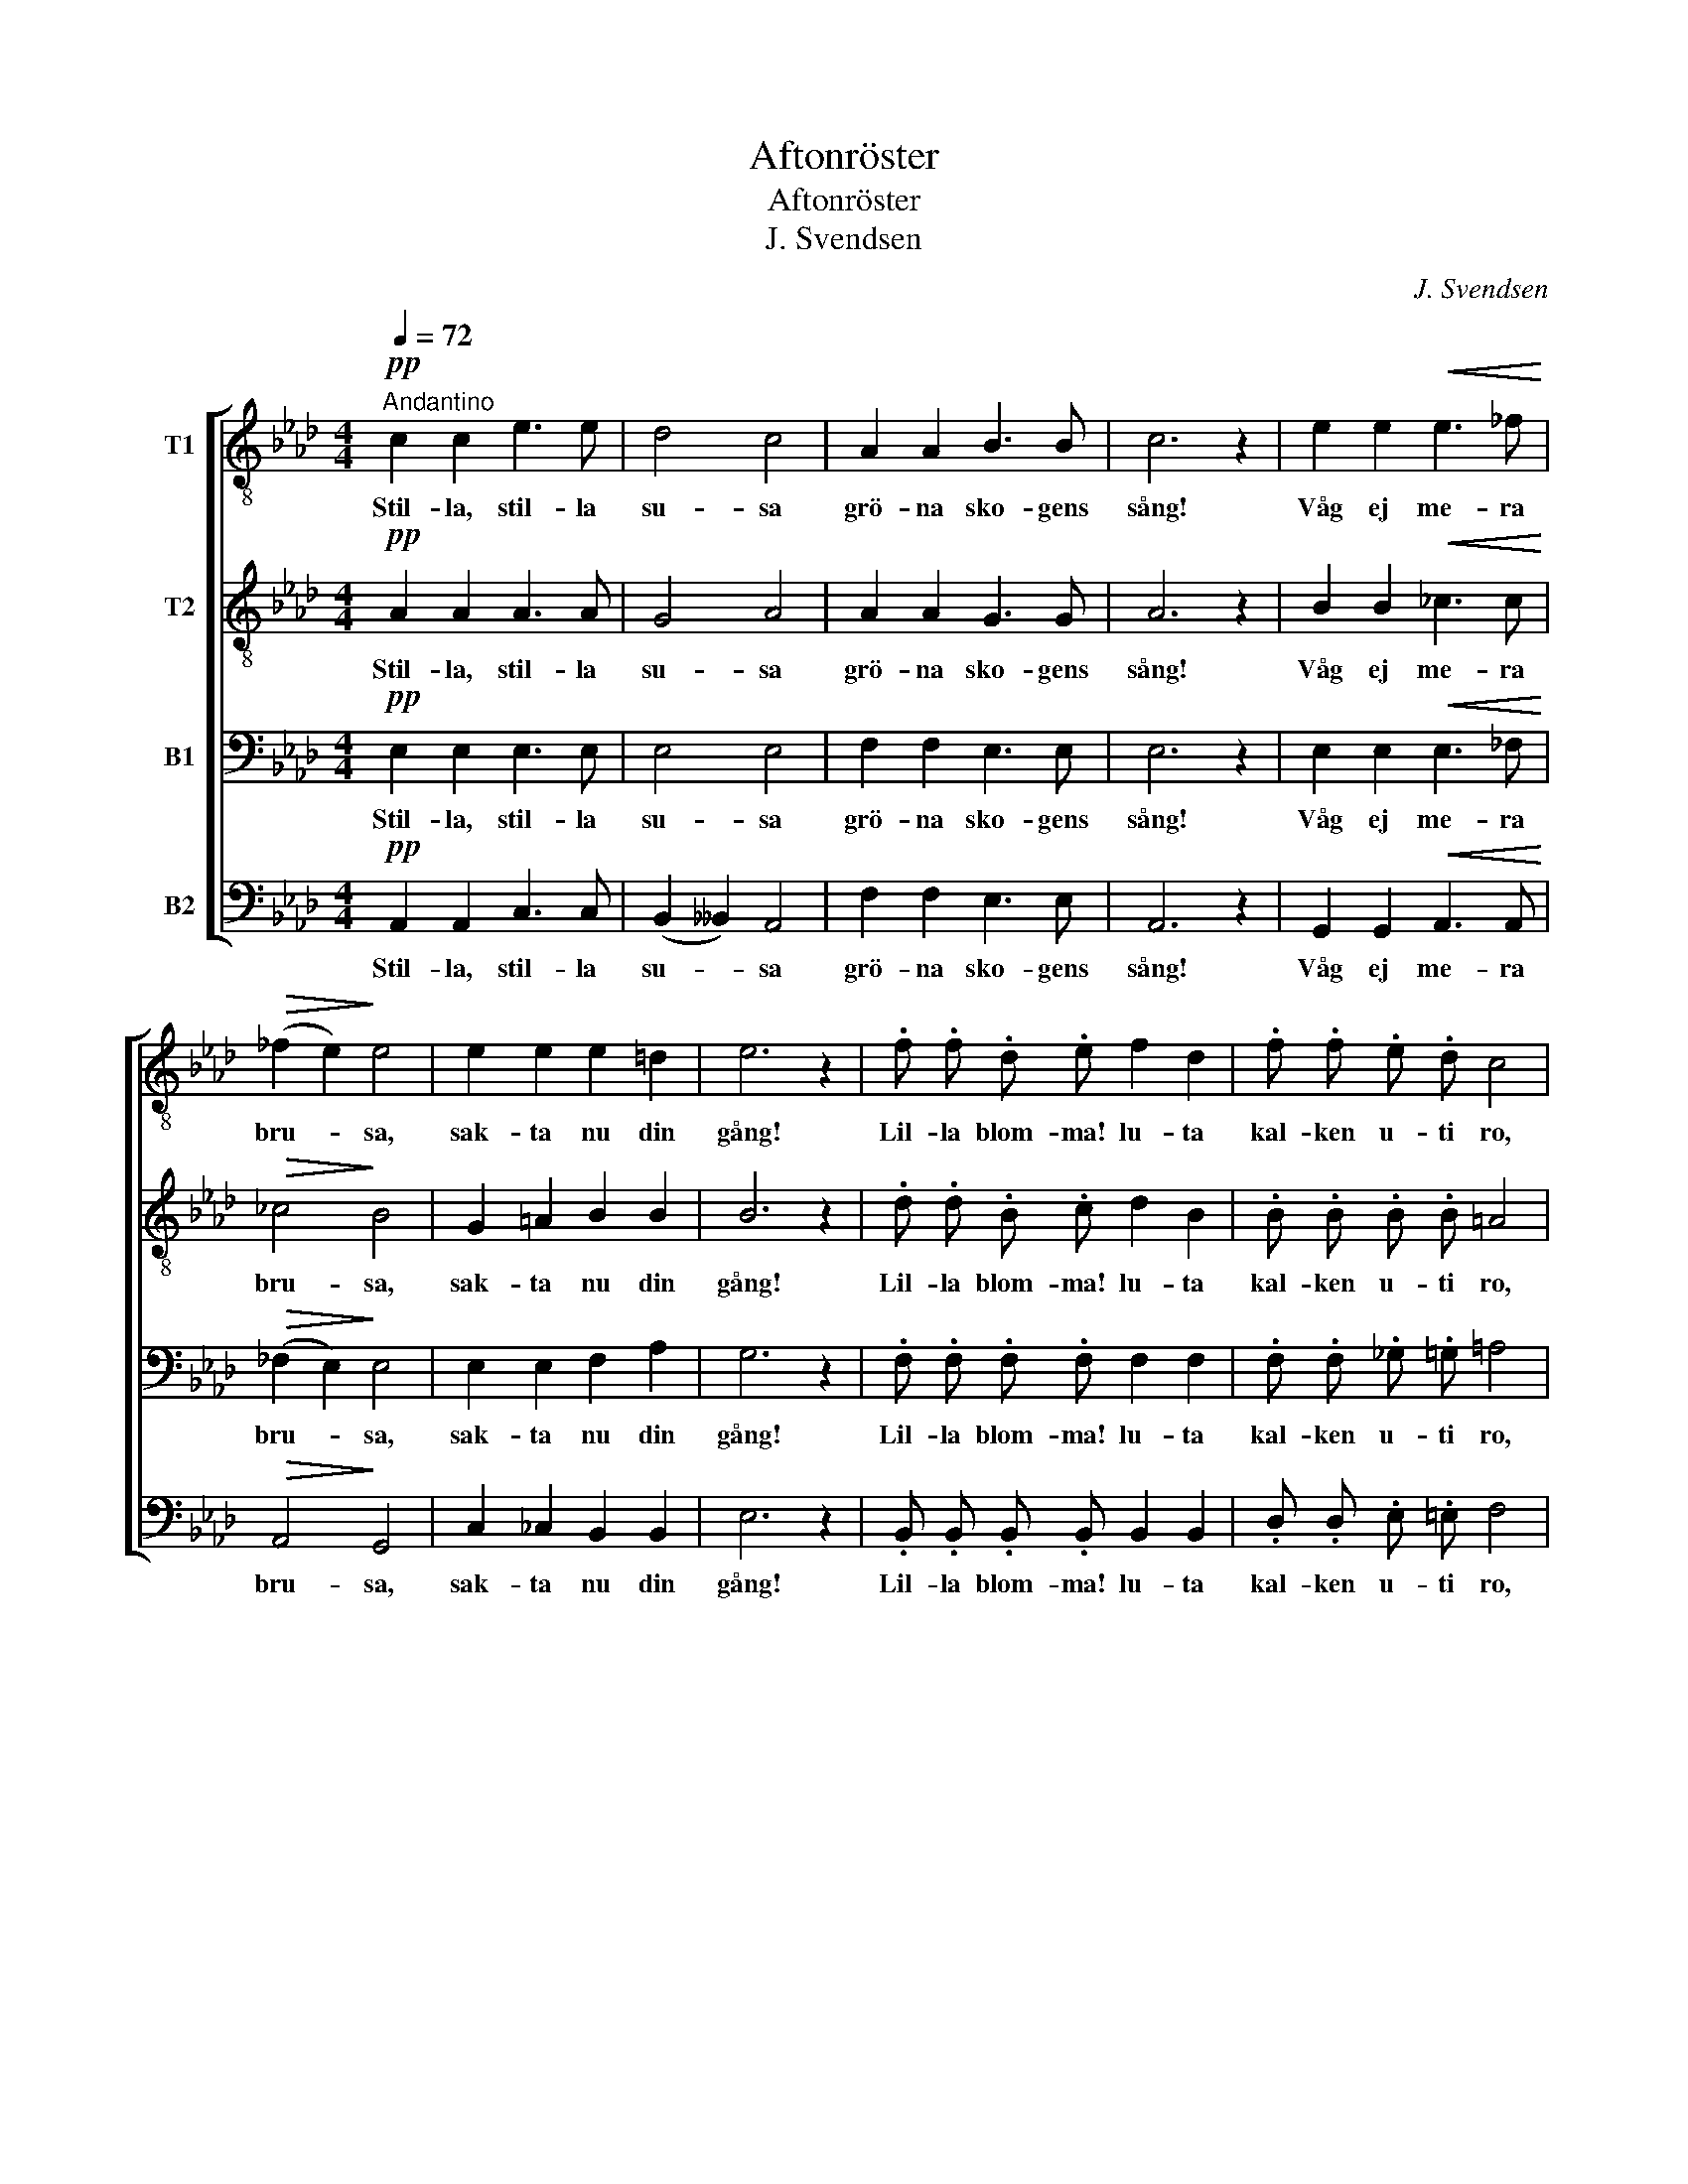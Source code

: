 X:1
T:Aftonröster
T:Aftonröster
T:J. Svendsen
C:J. Svendsen
%%score [ 1 2 3 4 ]
L:1/8
Q:1/4=72
M:4/4
K:Ab
V:1 treble-8 nm="T1"
V:2 treble-8 nm="T2"
V:3 bass nm="B1"
V:4 bass nm="B2"
V:1
"^Andantino"!pp! c2 c2 e3 e | d4 c4 | A2 A2 B3 B | c6 z2 | e2 e2!<(! e3 _f!<)! | %5
w: Stil- la, stil- la|su- sa|grö- na sko- gens|sång!|Våg ej me- ra|
!>(! (_f2 e2)!>)! e4 | e2 e2 e2 =d2 | e6 z2 | .f .f .d .e f2 d2 | .f .f .e .d c4 | %10
w: bru- * sa,|sak- ta nu din|gång!|Lil- la blom- ma! lu- ta|kal- ken u- ti ro,|
 .d .d .B .c d2 c2 | .B .B .=B .B c4 |!mf! d3 d d2 c2 |!<(! c4 d4!<)! |!>(! f3 f!>)! e2 c2 | %15
w: och din surr- ning slu- ta,|bi! kring hen- nes bo.|Berg och dju- pa|da- lar!|ta- gen mot den|
 B6 z2 |!pp! =B2 B2!<(! c3 e!<)! |!>(! e4 d4!>)! | c3 c c2 B2 | e6 z2 |!mf! e2 e2 d3 c | %21
w: frid|som från him- lens|sa- lar|gju- ter ned sig|blid,|som från him- lens|
!>(! c6 B2!>)! |!pp!"^ritard." A3 A A2 G2 | A6 z2 |] %24
w: sa- lar|gju- ter ned sig|blid.|
V:2
!pp! A2 A2 A3 A | G4 A4 | A2 A2 G3 G | A6 z2 | B2 B2!<(! _c3 c!<)! |!>(! _c4!>)! B4 | %6
w: Stil- la, stil- la|su- sa|grö- na sko- gens|sång!|Våg ej me- ra|bru- sa,|
 G2 =A2 B2 B2 | B6 z2 | .d .d .B .c d2 B2 | .B .B .B .B =A4 | .B .B .B .=A B2 _A2 | %11
w: sak- ta nu din|gång!|Lil- la blom- ma! lu- ta|kal- ken u- ti ro,|och din surr- ning slu- ta,|
 .G .G .G .G G4 |!mf! G3 G G2 ^F2 |!<(! ^F4 G4!<)! |!>(! G3 G!>)! A2 A2 | A2 A3/2 A/ A2 A2 | %16
w: bi! kring hen- nes bo.|Berg och dju- pa|da- lar!|ta- gen mot den|frid, ta- gen mot den|
 A2!pp! A3/2 A/!<(! A3 c!<)! |!>(! c4 d4!>)! | A3 A G2 G2 | A6 z2 |!mf! A2 A2 G2 A2 | %21
w: frid, som från him- lens|sa- lar|gju- ter ned sig|blid,|som från him- lens|
!>(! A4 G4!>)! |!pp! E2 =D2 E2 E2 | E6 z2 |] %24
w: sa- lar|gju- ter ned sig|blid.|
V:3
!pp! E,2 E,2 E,3 E, | E,4 E,4 | F,2 F,2 E,3 E, | E,6 z2 | E,2 E,2!<(! E,3 _F,!<)! | %5
w: Stil- la, stil- la|su- sa|grö- na sko- gens|sång!|Våg ej me- ra|
!>(! (_F,2 E,2)!>)! E,4 | E,2 E,2 F,2 A,2 | G,6 z2 | .F, .F, .F, .F, F,2 F,2 | %9
w: bru- * sa,|sak- ta nu din|gång!|Lil- la blom- ma! lu- ta|
 .F, .F, ._G, .=G, =A,4 | .F, .F, .F, .F, F,2 F,2 | .F, .F, .F, .F, =E,4 |!mf! =E,3 E, _E,2 E,2 | %13
w: kal- ken u- ti ro,|och din surr- ning slu- ta,|bi! kring hen- nes bo.|Berg och dju- pa|
!<(! E,4 E,4!<)! |!>(! E,3 E,!>)! E,2 E,2 | F,6 z2 |!pp! F,2 F,2!<(! _G,3 A,!<)! | %17
w: da- lar!|ta- gen mot den|frid|som från him- lens|
!>(! A,4 A,4!>)! | E,3 E, E,2 E,2 | (E,2 A,2 G,2 F,2) |!mf! E,2 E,2 E,2 E,2 | %21
w: sa- lar|gju- ter ned sig|blid, _ _ _|som från him- lens|
!>(! (F,2 _F,2) E,4!>)! |!pp! E,2 =D,2 _D,2 D,2 | C,6 z2 |] %24
w: sa- * lar|gju- ter ned sig|blid.|
V:4
!pp! A,,2 A,,2 C,3 C, | (B,,2 __B,,2) A,,4 | F,2 F,2 E,3 E, | A,,6 z2 | %4
w: Stil- la, stil- la|su- * sa|grö- na sko- gens|sång!|
 G,,2 G,,2!<(! A,,3 A,,!<)! |!>(! A,,4!>)! G,,4 | C,2 _C,2 B,,2 B,,2 | E,6 z2 | %8
w: Våg ej me- ra|bru- sa,|sak- ta nu din|gång!|
 .B,, .B,, .B,, .B,, B,,2 B,,2 | .D, .D, .E, .=E, F,4 | .B,, .B,, .D, .C, B,,2 C,2 | %11
w: Lil- la blom- ma! lu- ta|kal- ken u- ti ro,|och din surr- ning slu- ta,|
 .D, .D, .D, .D, C,4 |!mf! B,,3 B,, B,,2 =A,,2 |!<(! =A,,4 B,,4!<)! |!>(! D,3 D,!>)! C,2 A,,2 | %15
w: bi! kring hen- nes bo.|Berg och dju- pa|da- lar!|ta- gen mot den|
 D,6 z2 |!pp! =D,2 D,2!<(! E,3 _G,!<)! |!>(! _G,4 F,4!>)! | E,3 E, D,2 D,2 | C,6 z2 | %20
w: frid|som från him- lens|sa- lar|gju- ter ned sig|blid,|
!mf! C,2 C,2 B,,2 A,,2 |!>(! D,4 D,4!>)! |!pp! C,2 _C,2 B,,2 B,,2 | A,,6 z2 |] %24
w: som från him- lens|sa- lar|gju- ter ned sig|blid.|

